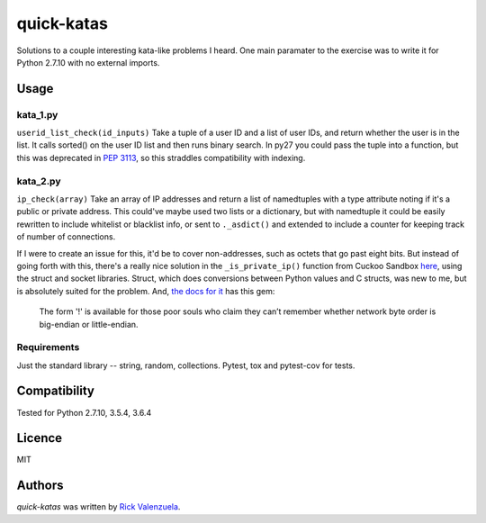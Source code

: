 quick-katas
===========

.. image:: https://travis-ci.org/rveeblefetzer/quick-katas.png
   :target: https://travis-ci.org/rveeblefetzer/quick-katas
   :alt: Latest Travis CI build status

Solutions to a couple interesting kata-like problems I heard. One main paramater to the exercise was to write it for Python 2.7.10 with no external imports.   

Usage
-----
kata_1.py
^^^^^^^^^
``userid_list_check(id_inputs)``
Take a tuple of a user ID and a list of user IDs, and return whether the user is in the list. 
It calls sorted() on the user ID list and then runs binary search. In py27 you could pass the tuple into a function,
but this was deprecated in `PEP 3113 <https://www.python.org/dev/peps/pep-3113/>`_, so this straddles compatibility
with indexing.

kata_2.py
^^^^^^^^^
``ip_check(array)``
Take an array of IP addresses and return a list of namedtuples with a type attribute noting if it's a public or private
address. This could've maybe used two lists or a dictionary, but with namedtuple it could be easily rewritten to
include whitelist or blacklist info, or sent to ``._asdict()`` and extended to include a counter for keeping track of
number of connections.

If I were to create an issue for this, it'd be to cover non-addresses, such as octets that go past eight bits.
But instead of going forth with this, there's a really nice solution in the ``_is_private_ip()`` function from Cuckoo Sandbox `here <https://github.com/cuckoosandbox/cuckoo/blob/master/cuckoo/processing/network.py>`_, using the struct
and socket libraries. Struct, which does conversions between Python values and C structs, was new to me, but is
absolutely suited for the problem. And, `the docs for it <https://docs.python.org/2/library/struct.html>`_ has this gem:
	The form '!' is available for those poor souls who claim they can’t remember whether network byte order is big-endian or little-endian.

Requirements
^^^^^^^^^^^^
Just the standard library -- string, random, collections. Pytest, tox and pytest-cov for tests.

Compatibility
-------------
Tested for Python 2.7.10, 3.5.4, 3.6.4

Licence
-------
MIT

Authors
-------
`quick-katas` was written by `Rick Valenzuela <rv@rickv.com>`_.
